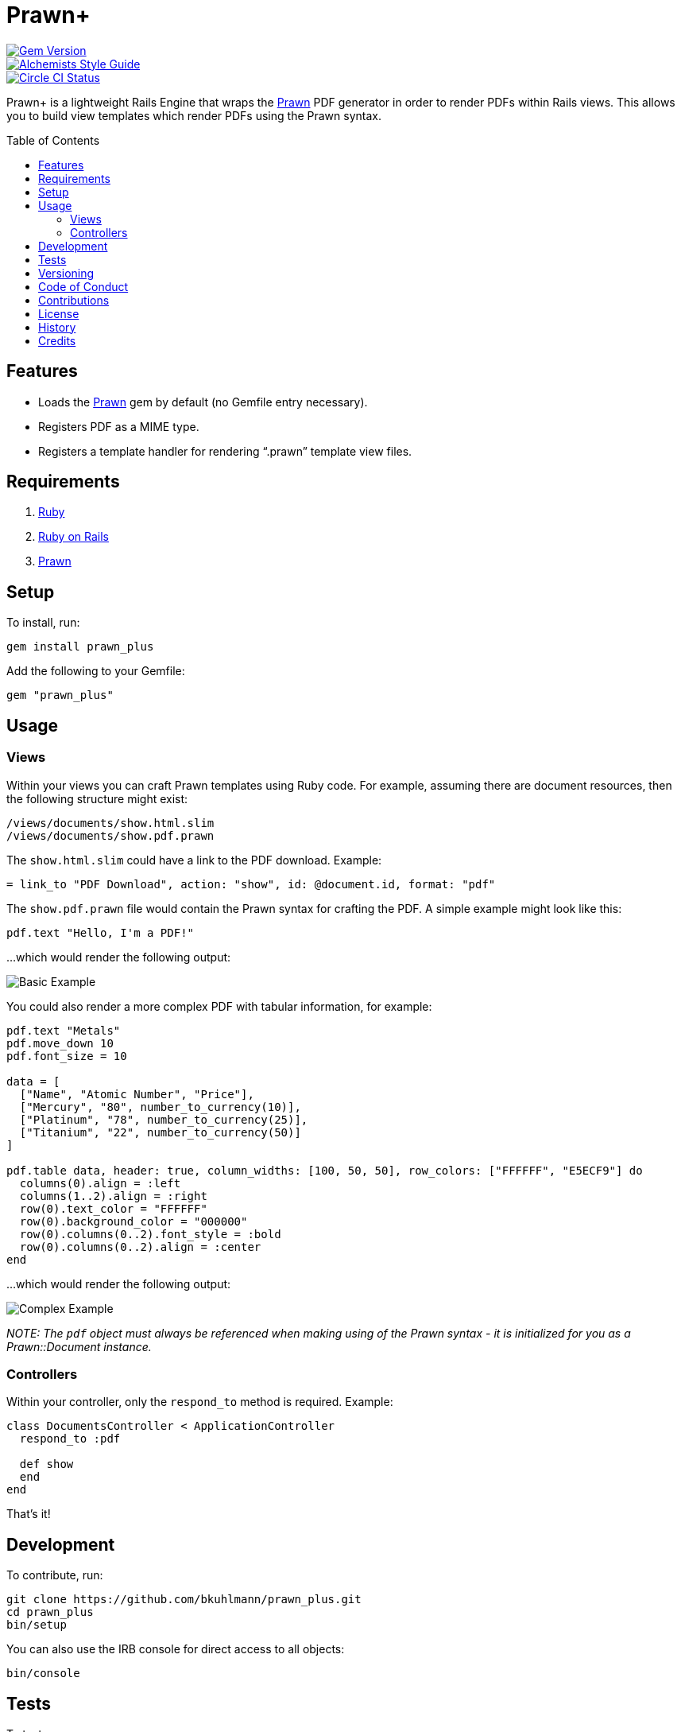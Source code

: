 :toc: macro
:toclevels: 5
:figure-caption!:

= Prawn+

[link=http://badge.fury.io/rb/prawn_plus]
image::https://badge.fury.io/rb/prawn_plus.svg[Gem Version]
[link=https://www.alchemists.io/projects/code_quality]
image::https://img.shields.io/badge/code_style-alchemists-brightgreen.svg[Alchemists Style Guide]
[link=https://circleci.com/gh/bkuhlmann/prawn_plus]
image::https://circleci.com/gh/bkuhlmann/prawn_plus.svg?style=svg[Circle CI Status]

Prawn+ is a lightweight Rails Engine that wraps the link:https://github.com/prawnpdf/prawn[Prawn]
PDF generator in order to render PDFs within Rails views. This allows you to build view templates
which render PDFs using the Prawn syntax.

toc::[]

== Features

* Loads the https://github.com/prawnpdf/prawn[Prawn] gem by default (no Gemfile entry necessary).
* Registers PDF as a MIME type.
* Registers a template handler for rendering "`.prawn`" template view files.

== Requirements

. https://www.ruby-lang.org[Ruby]
. https://rubyonrails.org[Ruby on Rails]
. https://github.com/prawnpdf/prawn[Prawn]

== Setup

To install, run:

[source,bash]
----
gem install prawn_plus
----

Add the following to your Gemfile:

[source,ruby]
----
gem "prawn_plus"
----

== Usage

=== Views

Within your views you can craft Prawn templates using Ruby code. For example, assuming there are
document resources, then the following structure might exist:

....
/views/documents/show.html.slim
/views/documents/show.pdf.prawn
....

The `show.html.slim` could have a link to the PDF download. Example:

....
= link_to "PDF Download", action: "show", id: @document.id, format: "pdf"
....

The `show.pdf.prawn` file would contain the Prawn syntax for crafting the PDF. A simple example
might look like this:

[source,ruby]
----
pdf.text "Hello, I'm a PDF!"
----

...which would render the following output:

image::https://www.alchemists.io/images/projects/prawn_plus/screenshots/basic.png[Basic Example]

You could also render a more complex PDF with tabular information, for example:

[source,ruby]
----
pdf.text "Metals"
pdf.move_down 10
pdf.font_size = 10

data = [
  ["Name", "Atomic Number", "Price"],
  ["Mercury", "80", number_to_currency(10)],
  ["Platinum", "78", number_to_currency(25)],
  ["Titanium", "22", number_to_currency(50)]
]

pdf.table data, header: true, column_widths: [100, 50, 50], row_colors: ["FFFFFF", "E5ECF9"] do
  columns(0).align = :left
  columns(1..2).align = :right
  row(0).text_color = "FFFFFF"
  row(0).background_color = "000000"
  row(0).columns(0..2).font_style = :bold
  row(0).columns(0..2).align = :center
end
----

...which would render the following output:

image::https://www.alchemists.io/images/projects/prawn_plus/screenshots/complex.png[Complex Example]

_NOTE: The `pdf` object must always be referenced when making using of the Prawn syntax - it is
initialized for you as a Prawn::Document instance._

=== Controllers

Within your controller, only the `respond_to` method is required. Example:

[source,ruby]
----
class DocumentsController < ApplicationController
  respond_to :pdf

  def show
  end
end
----

That’s it!

== Development

To contribute, run:

[source,bash]
----
git clone https://github.com/bkuhlmann/prawn_plus.git
cd prawn_plus
bin/setup
----

You can also use the IRB console for direct access to all objects:

[source,bash]
----
bin/console
----

== Tests

To test, run:

[source,bash]
----
bundle exec rake
----

== Versioning

Read link:https://semver.org[Semantic Versioning] for details. Briefly, it means:

* Major (X.y.z) - Incremented for any backwards incompatible public API changes.
* Minor (x.Y.z) - Incremented for new, backwards compatible, public API enhancements/fixes.
* Patch (x.y.Z) - Incremented for small, backwards compatible, bug fixes.

== Code of Conduct

Please note that this project is released with a link:CODE_OF_CONDUCT.adoc[CODE OF CONDUCT]. By
participating in this project you agree to abide by its terms.

== Contributions

Read link:CONTRIBUTING.adoc[CONTRIBUTING] for details.

== License

Read link:LICENSE.adoc[LICENSE] for details.

== History

Read link:CHANGES.adoc[CHANGES] for details.

== Credits

Engineered by link:https://www.alchemists.io/team/brooke_kuhlmann[Brooke Kuhlmann].
